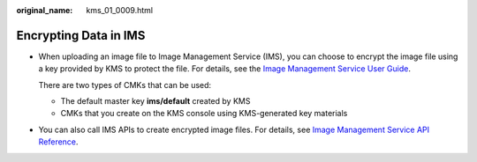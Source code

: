 :original_name: kms_01_0009.html

.. _kms_01_0009:

Encrypting Data in IMS
======================

-  When uploading an image file to Image Management Service (IMS), you can choose to encrypt the image file using a key provided by KMS to protect the file. For details, see the `Image Management Service User Guide <https://docs.sc.otc.t-systems.com/usermanual/ims/en-us_topic_0013901623.html>`__.

   There are two types of CMKs that can be used:

   -  The default master key **ims/default** created by KMS
   -  CMKs that you create on the KMS console using KMS-generated key materials

-  You can also call IMS APIs to create encrypted image files. For details, see `Image Management Service API Reference <https://docs.sc.otc.t-systems.com/api/ims/en-us_topic_0121588329.html>`__.
